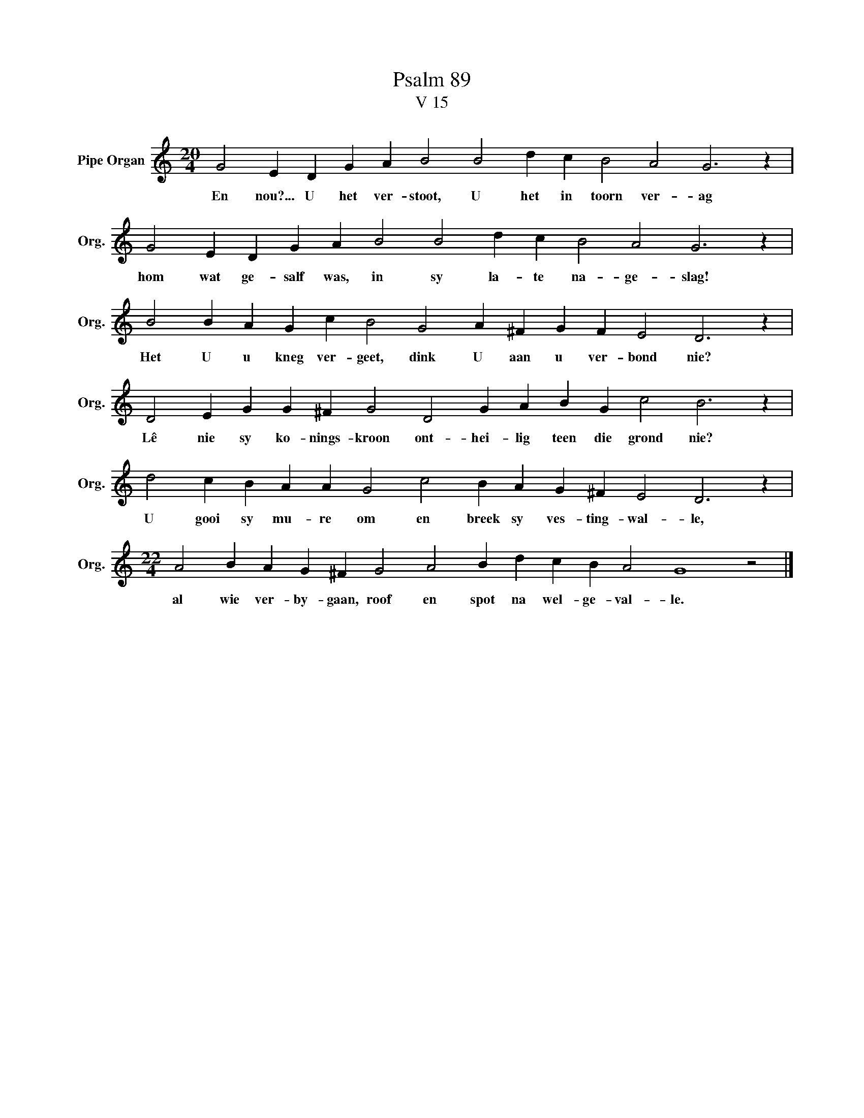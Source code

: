 X:1
T:Psalm 89
T:V 15
L:1/4
M:20/4
I:linebreak $
K:C
V:1 treble nm="Pipe Organ" snm="Org."
V:1
 G2 E D G A B2 B2 d c B2 A2 G3 z |$ G2 E D G A B2 B2 d c B2 A2 G3 z |$ %2
w: En nou?... U het ver- stoot, U het in toorn ver- ag|hom wat ge- salf was, in sy la- te na- ge- slag!|
 B2 B A G c B2 G2 A ^F G F E2 D3 z |$ D2 E G G ^F G2 D2 G A B G c2 B3 z |$ %4
w: Het U u kneg ver- geet, dink U aan u ver- bond nie?|Lê nie sy ko- nings- kroon ont- hei- lig teen die grond nie?|
 d2 c B A A G2 c2 B A G ^F E2 D3 z |$[M:22/4] A2 B A G ^F G2 A2 B d c B A2 G4 z2 |] %6
w: U gooi sy mu- re om en breek sy ves- ting- wal- le,|al wie ver- by- gaan, roof en spot na wel- ge- val- le.|

